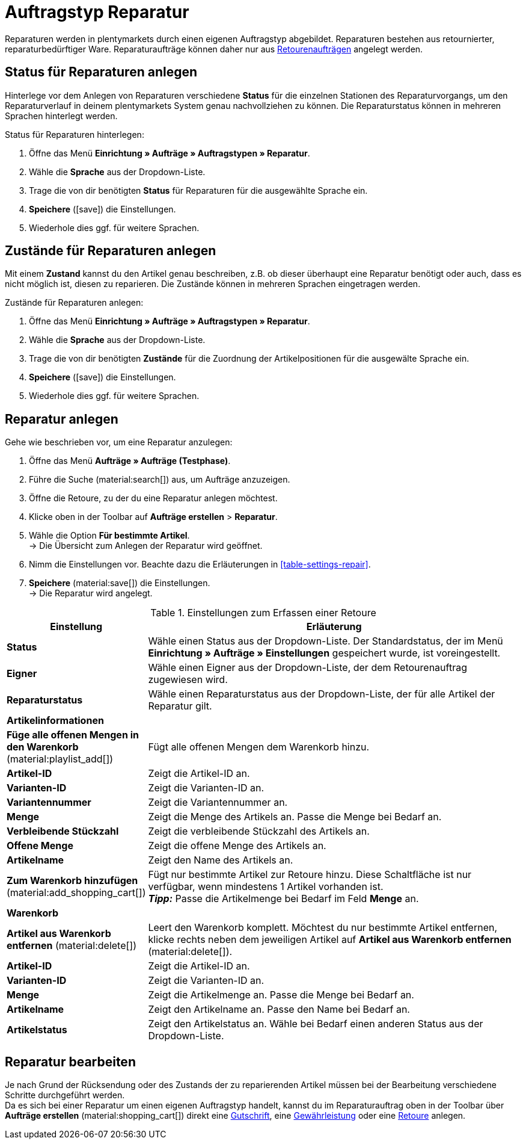 = Auftragstyp Reparatur

:keywords: Reparatur, Reparaturstatus, Zustand Reparatur
:author: team-order-core

Reparaturen werden in plentymarkets durch einen eigenen Auftragstyp abgebildet. Reparaturen bestehen aus retournierter, reparaturbedürftiger Ware. Reparaturaufträge können daher nur aus xref:auftraege:order-type-return.adoc#400[Retourenaufträgen] angelegt werden.

[#repair-statuses]
== Status für Reparaturen anlegen

Hinterlege vor dem Anlegen von Reparaturen verschiedene *Status* für die einzelnen Stationen des Reparaturvorgangs, um den Reparaturverlauf in deinem plentymarkets System genau nachvollziehen zu können. Die Reparaturstatus können in mehreren Sprachen hinterlegt werden.

[.instruction]
Status für Reparaturen hinterlegen:

. Öffne das Menü *Einrichtung » Aufträge » Auftragstypen » Reparatur*.
. Wähle die *Sprache* aus der Dropdown-Liste.
. Trage die von dir benötigten *Status* für Reparaturen für die ausgewählte Sprache ein.
. *Speichere* (icon:save[role="green"]) die Einstellungen.
. Wiederhole dies ggf. für weitere Sprachen.

[#repair-conditions]
== Zustände für Reparaturen anlegen

Mit einem *Zustand* kannst du den Artikel genau beschreiben, z.B. ob dieser überhaupt eine Reparatur benötigt oder auch, dass es nicht möglich ist, diesen zu reparieren. Die Zustände können in mehreren Sprachen eingetragen werden.

[.instruction]
Zustände für Reparaturen anlegen:

. Öffne das Menü *Einrichtung » Aufträge » Auftragstypen » Reparatur*.
. Wähle die *Sprache* aus der Dropdown-Liste.
. Trage die von dir benötigten *Zustände* für die Zuordnung der Artikelpositionen für die ausgewälte Sprache ein. +
. *Speichere* (icon:save[role="green"]) die Einstellungen.
. Wiederhole dies ggf. für weitere Sprachen.

[#create-repair]
== Reparatur anlegen

[.instruction]
Gehe wie beschrieben vor, um eine Reparatur anzulegen:

. Öffne das Menü *Aufträge » Aufträge (Testphase)*.
. Führe die Suche (material:search[]) aus, um Aufträge anzuzeigen.
. Öffne die Retoure, zu der du eine Reparatur anlegen möchtest.
. Klicke oben in der Toolbar auf *Aufträge erstellen* > *Reparatur*.
. Wähle die Option *Für bestimmte Artikel*. +
→ Die Übersicht zum Anlegen der Reparatur wird geöffnet.
. Nimm die Einstellungen vor. Beachte dazu die Erläuterungen in <<table-settings-repair>>.
. *Speichere* (material:save[]) die Einstellungen. +
→ Die Reparatur wird angelegt.

[[table-settings-return]]
.Einstellungen zum Erfassen einer Retoure
[cols="1,3"]
|===
|Einstellung |Erläuterung

| *Status*
|Wähle einen Status aus der Dropdown-Liste. Der Standardstatus, der im Menü *Einrichtung » Aufträge » Einstellungen* gespeichert wurde, ist voreingestellt.

| *Eigner*
|Wähle einen Eigner aus der Dropdown-Liste, der dem Retourenauftrag zugewiesen wird.

| *Reparaturstatus*
|Wähle einen Reparaturstatus aus der Dropdown-Liste, der für alle Artikel der Reparatur gilt. +

2+^| *Artikelinformationen*

| *Füge alle offenen Mengen in den Warenkorb* (material:playlist_add[])
|Fügt alle offenen Mengen dem Warenkorb hinzu.

| *Artikel-ID*
|Zeigt die Artikel-ID an.

| *Varianten-ID*
|Zeigt die Varianten-ID an.

| *Variantennummer*
|Zeigt die Variantennummer an.

| *Menge*
|Zeigt die Menge des Artikels an. Passe die Menge bei Bedarf an.

| *Verbleibende Stückzahl*
|Zeigt die verbleibende Stückzahl des Artikels an.

| *Offene Menge*
|Zeigt die offene Menge des Artikels an.

| *Artikelname*
|Zeigt den Name des Artikels an.

| *Zum Warenkorb hinzufügen* (material:add_shopping_cart[])
|Fügt nur bestimmte Artikel zur Retoure hinzu. Diese Schaltfläche ist nur verfügbar, wenn mindestens 1 Artikel vorhanden ist. +
*_Tipp:_* Passe die Artikelmenge bei Bedarf im Feld *Menge* an.

2+^| *Warenkorb*

| *Artikel aus Warenkorb entfernen* (material:delete[])
|Leert den Warenkorb komplett. Möchtest du nur bestimmte Artikel entfernen, klicke rechts neben dem jeweiligen Artikel auf *Artikel aus Warenkorb entfernen* (material:delete[]).

| *Artikel-ID*
|Zeigt die Artikel-ID an.

| *Varianten-ID*
|Zeigt die Varianten-ID an.

| *Menge*
|Zeigt die Artikelmenge an. Passe die Menge bei Bedarf an.

| *Artikelname*
|Zeigt den Artikelname an. Passe den Name bei Bedarf an.

| *Artikelstatus*
|Zeigt den Artikelstatus an. Wähle bei Bedarf einen anderen Status aus der Dropdown-Liste.

|===

[#edit-repair]
== Reparatur bearbeiten

Je nach Grund der Rücksendung oder des Zustands der zu reparierenden Artikel müssen bei der Bearbeitung verschiedene Schritte durchgeführt werden. +
Da es sich bei einer Reparatur um einen eigenen Auftragstyp handelt, kannst du im Reparaturauftrag oben in der Toolbar über *Aufträge erstellen* (material:shopping_cart[]) direkt eine xref:auftraege:order-type-credit-note.adoc#[Gutschrift], eine xref:auftraege:order-type-warranty.adoc#[Gewährleistung] oder eine xref:auftraege:order-type-return.adoc#[Retoure] anlegen.
